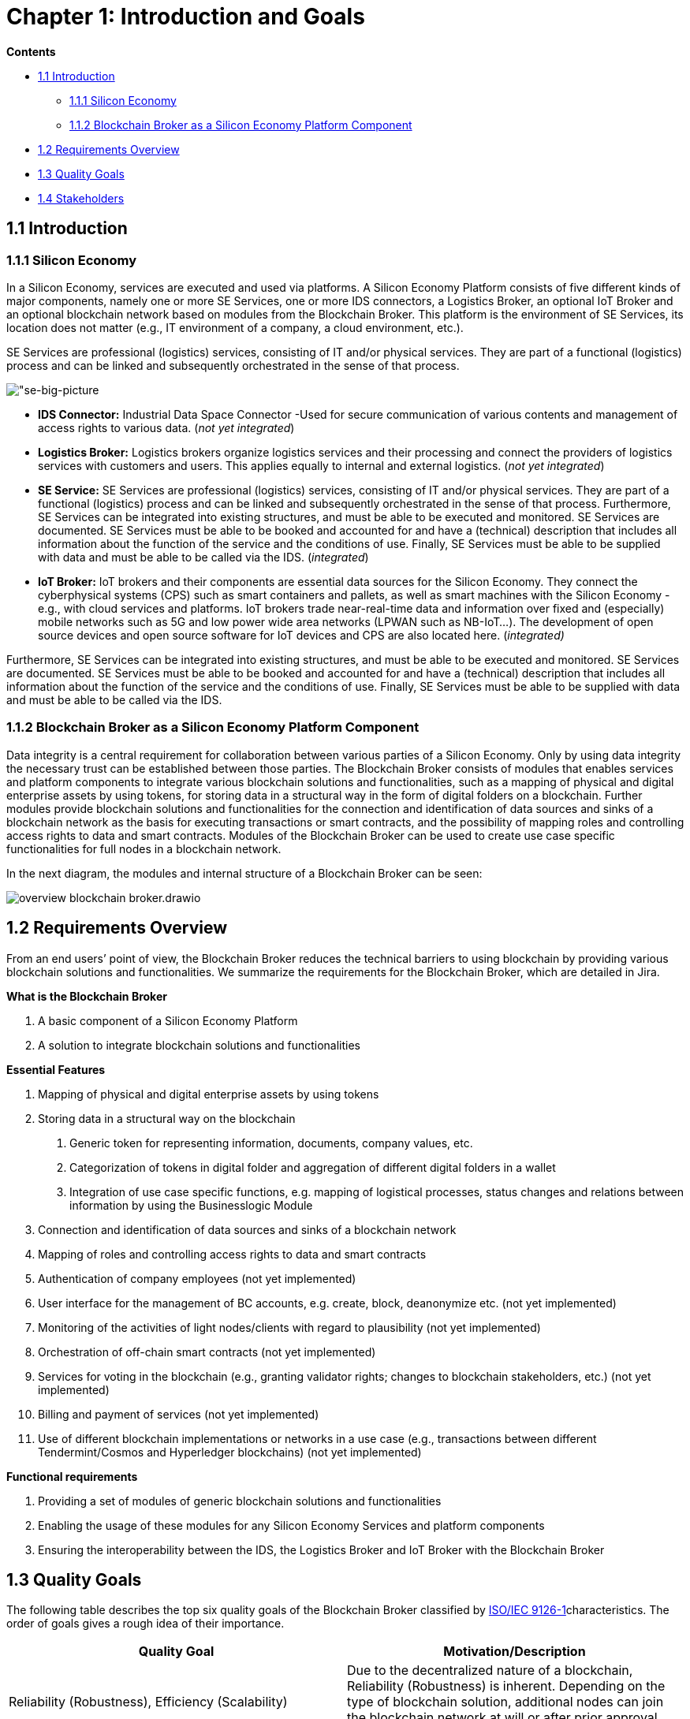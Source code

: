 = Chapter 1: Introduction and Goals

*Contents*

* <<1.1 Introduction>>
** <<1.1.1 Silicon Economy>>
** <<1.1.2 Blockchain Broker as a Silicon Economy Platform Component>>
* <<1.2 Requirements Overview>>
* <<1.3 Quality Goals>>
* <<1.4 Stakeholders>>

== 1.1 Introduction

=== 1.1.1 Silicon Economy

In a Silicon Economy, services are executed and used via platforms.
A Silicon Economy Platform consists of five different kinds of major components, namely one or more SE Services, one or more IDS connectors, a Logistics Broker, an optional IoT Broker and an optional blockchain network based on modules from the Blockchain Broker.
This platform is the environment of SE Services, its location does not matter (e.g., IT environment of a company, a cloud environment, etc.).

SE Services are professional (logistics) services, consisting of IT and/or physical services.
They are part of a functional (logistics) process and can be linked and subsequently orchestrated in the sense of that process.

image:drawio_diagrams/se-big-picture.drawio.svg["se-big-picture]

* *IDS Connector:* Industrial Data Space Connector -Used for secure communication of various contents and management of access rights to various data. (_not yet integrated_)

* *Logistics Broker:* Logistics brokers organize logistics services and their processing and connect the providers of logistics services with customers and users.
This applies equally to internal and external logistics. (_not yet integrated_)

* *SE Service:* SE Services are professional (logistics) services, consisting of IT and/or physical services.
They are part of a functional (logistics) process and can be linked and subsequently orchestrated in the sense of that process.
Furthermore, SE Services can be integrated into existing structures, and must be able to be executed and monitored.
SE Services are documented.
SE Services must be able to be booked and accounted for and have a (technical) description that includes all information about the function of the service and the conditions of use.
Finally, SE Services must be able to be supplied with data and must be able to be called via the IDS. (_integrated_)

* *IoT Broker:* IoT brokers and their components are essential data sources for the Silicon Economy.
They connect the cyberphysical systems (CPS) such as smart containers and pallets, as well as smart machines with the Silicon Economy - e.g., with cloud services and platforms.
IoT brokers trade near-real-time data and information over fixed and (especially) mobile networks such as 5G and low power wide area networks (LPWAN such as NB-IoT...).
The development of open source devices and open source software for IoT devices and CPS are also located here. (_integrated)_

Furthermore, SE Services can be integrated into existing structures, and must be able to be executed and monitored.
SE Services are documented.
SE Services must be able to be booked and accounted for and have a (technical) description that includes all information about the function of the service and the conditions of use.
Finally, SE Services must be able to be supplied with data and must be able to be called via the IDS.

=== 1.1.2 Blockchain Broker as a Silicon Economy Platform Component

Data integrity is a central requirement for collaboration between various parties of a Silicon Economy.
Only by using data integrity the necessary trust can be established between those parties.
The Blockchain Broker consists of modules that enables services and platform components to integrate various blockchain solutions and functionalities, such as a mapping of physical and digital enterprise assets by using tokens, for storing data in a structural way in the form of digital folders on a blockchain.
Further modules provide blockchain solutions and functionalities for the connection and identification of data sources and sinks of a blockchain network as the basis for executing transactions or smart contracts, and the possibility of mapping roles and controlling access rights to data and smart contracts.
Modules of the Blockchain Broker can be used to create use case specific functionalities for full nodes in a blockchain network.

In the next diagram, the modules and internal structure of a Blockchain Broker can be seen:

image:drawio_diagrams/overview-blockchain-broker.drawio.svg[]

== 1.2 Requirements Overview

From an end users’ point of view, the Blockchain Broker reduces the technical barriers to using blockchain by providing various blockchain solutions and functionalities.
We summarize the requirements for the Blockchain Broker, which are detailed in Jira.

*What is the Blockchain Broker*

[arabic]
. A basic component of a Silicon Economy Platform
. A solution to integrate blockchain solutions and functionalities

*Essential Features*

[arabic]
. Mapping of physical and digital enterprise assets by using tokens
. Storing data in a structural way on the blockchain
[arabic]
.. Generic token for representing information, documents, company values, etc.
.. Categorization of tokens in digital folder and aggregation of different digital folders in a wallet
.. Integration of use case specific functions, e.g. mapping of logistical processes, status changes and relations between information by using the Businesslogic Module
. Connection and identification of data sources and sinks of a blockchain network
. Mapping of roles and controlling access rights to data and smart contracts
. Authentication of company employees (not yet implemented)
. User interface for the management of BC accounts, e.g. create, block, deanonymize etc. (not yet implemented)
. Monitoring of the activities of light nodes/clients with regard to plausibility (not yet implemented)
. Orchestration of off-chain smart contracts (not yet implemented)
. Services for voting in the blockchain (e.g., granting validator rights; changes to blockchain stakeholders, etc.) (not yet implemented)
. Billing and payment of services (not yet implemented)
. Use of different blockchain implementations or networks in a use case (e.g., transactions between different Tendermint/Cosmos and Hyperledger blockchains) (not yet implemented)

*Functional requirements*

[arabic]
. Providing a set of modules of generic blockchain solutions and functionalities
. Enabling the usage of these modules for any Silicon Economy Services and platform components
. Ensuring the interoperability between the IDS, the Logistics Broker and IoT Broker with the Blockchain Broker

[[chapter-1-3]]
== 1.3 Quality Goals

The following table describes the top six quality goals of the Blockchain Broker classified by https://en.wikipedia.org/wiki/ISO/IEC_9126[ISO/IEC 9126-1]characteristics.
The order of goals gives a rough idea of their importance.

[cols=",",options="header",]
|===
| *Quality Goal* | *Motivation/Description*
| Reliability (Robustness), Efficiency (Scalability) | Due to the decentralized nature of a blockchain, Reliability (Robustness) is inherent. Depending on the type of blockchain solution, additional nodes can join the blockchain network at will or after prior approval, e.g. by a committee.
| Usability (Simplicity) | For tech-savvy individuals of a Silicon Economy, the use case-specific use of blockchain solutions and functionalities of the blockchain broker must be as simple as possible.
| Functionality (Secure updates) | Minor updates for blockchain solutions and functionalities of the Blockchain Broker must not lead to an error in the application. There might be some major releases that require an adaption of the application that uses the blockchain solutions and functionalities of the Blockchain Broker.
| Usability (Attractiveness) | Modules in the Blockchain Broker are generally not used on their own, but in the course of a use case. In the course of this, the modules must appeal the blockchain Administrators and other stakeholders especially in demonstrations.
| Functionality (Completeness) | Every transaction must be broadcasted and processed correctly in the blockchain network.
| Usability / Maintainability | The usage of any modules of the Blockchain Broker must be clear and at the same time include all configuration options for a specific use case.
|===

== 1.4 Stakeholders

The following table lists the most important stakeholders of the Blockchain Broker (person, roles and/or organizations) and their respective expectations, goal and intentions:

[cols=",,",options="header",]
|===
| *Role* | *Description* | *Goal, Intention*
| SE Service User | A SE Service user, who requires information from the real world | Needs data integrity to ensure trust for his/her use case.
| SE Service Owner | Offers a SE Service that required information of the real world | Needs data integrity to ensure trust for his/her SE service.
| Service Developer | Develops an SE Service | Needs a set of modular and easy-to-use solutions and functionalities for data integrity for his/her SE service.
|===

